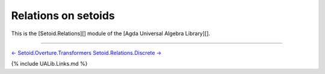 Relations on setoids
--------------------

This is the [Setoid.Relations][] module of the [Agda Universal Algebra
Library][].

.. raw:: latex

   \begin{code}

   {-# OPTIONS --without-K --exact-split --safe #-}

   module Setoid.Relations where

   open import Setoid.Relations.Discrete public
   open import Setoid.Relations.Quotients public

   \end{code}

--------------

`← Setoid.Overture.Transformers <Setoid.Overture.Transformers.html>`__
`Setoid.Relations.Discrete → <Setoid.Relations.Discrete.html>`__

{% include UALib.Links.md %}

